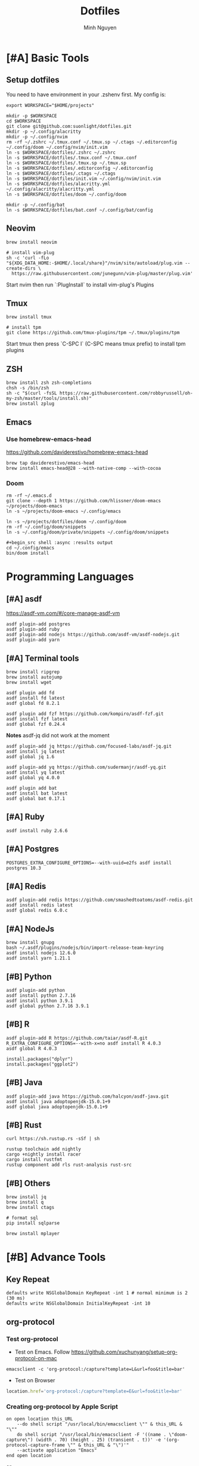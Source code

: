 #+TITLE: Dotfiles
#+Author: Minh Nguyen

#+PROPERTY: header-args+ :tangle yes

* [#A] Basic Tools
** Setup dotfiles

You need to have environment in your .zshenv first. My config is:

#+begin_src shell :async :results output
export WORKSPACE="$HOME/projects"
#+end_src

#+begin_src shell :async :results output
mkdir -p $WORKSPACE
cd $WORKSPACE
git clone git@github.com:suonlight/dotfiles.git
mkdir -p ~/.config/alacritty
mkdir -p ~/.config/nvim
rm -rf ~/.zshrc ~/.tmux.conf ~/.tmux.sp ~/.ctags ~/.editorconfig ~/.config/doom ~/.config/nvim/init.vim
ln -s $WORKSPACE/dotfiles/.zshrc ~/.zshrc
ln -s $WORKSPACE/dotfiles/.tmux.conf ~/.tmux.conf
ln -s $WORKSPACE/dotfiles/.tmux.sp ~/.tmux.sp
ln -s $WORKSPACE/dotfiles/.editorconfig ~/.editorconfig
ln -s $WORKSPACE/dotfiles/.ctags ~/.ctags
ln -s $WORKSPACE/dotfiles/init.vim ~/.config/nvim/init.vim
ln -s $WORKSPACE/dotfiles/alacritty.yml ~/.config/alacritty/alacritty.yml
ln -s $WORKSPACE/dotfiles/doom ~/.config/doom

mkdir -p ~/.config/bat
ln -s $WORKSPACE/dotfiles/bat.conf ~/.config/bat/config
#+end_src

** Neovim

#+begin_src shell :async :results output
brew install neovim

# install vim-plug
sh -c 'curl -fLo "${XDG_DATA_HOME:-$HOME/.local/share}"/nvim/site/autoload/plug.vim --create-dirs \
  https://raw.githubusercontent.com/junegunn/vim-plug/master/plug.vim'
#+end_src

Start nvim then run `:PlugInstall` to install vim-plug's Plugins

** Tmux

#+begin_src shell :async :results output
brew install tmux

# install tpm
git clone https://github.com/tmux-plugins/tpm ~/.tmux/plugins/tpm
#+end_src

Start tmux then press `C-SPC I` (C-SPC means tmux prefix) to install tpm plugins

** ZSH

#+begin_src shell :async :results output
brew install zsh zsh-completions
chsh -s /bin/zsh
sh -c "$(curl -fsSL https://raw.githubusercontent.com/robbyrussell/oh-my-zsh/master/tools/install.sh)"
brew install zplug
#+end_src

** Emacs
*** Use homebrew-emacs-head

https://github.com/daviderestivo/homebrew-emacs-head

#+begin_src shell :async :results output
brew tap daviderestivo/emacs-head
brew install emacs-head@28 --with-native-comp --with-cocoa
#+end_src

*** Doom

#+begin_src shell :async :results output
rm -rf ~/.emacs.d
git clone --depth 1 https://github.com/hlissner/doom-emacs ~/projects/doom-emacs
ln -s ~/projects/doom-emacs ~/.config/emacs
#+end_src

#+begin_src shell :async :results output
ln -s ~/projects/dotfiles/doom ~/.config/doom
rm -rf ~/.config/doom/snippets
ln -s ~/.config/doom/private/snippets ~/.config/doom/snippets

#+begin_src shell :async :results output
cd ~/.config/emacs
bin/doom install
#+end_src

* Programming Languages
** [#A] asdf

https://asdf-vm.com/#/core-manage-asdf-vm

#+begin_src shell :async :results output
asdf plugin-add postgres
asdf plugin-add ruby
asdf plugin-add nodejs https://github.com/asdf-vm/asdf-nodejs.git
asdf plugin-add yarn
#+end_src

** [#A] Terminal tools
#+begin_src shell :async :results output
brew install ripgrep
brew install autojump
brew install wget
#+end_src

#+begin_src shell :async :results output
asdf plugin add fd
asdf install fd latest
asdf global fd 8.2.1
#+end_src

#+begin_src shell :async :results output
asdf plugin add fzf https://github.com/kompiro/asdf-fzf.git
asdf install fzf latest
asdf global fzf 0.24.4
#+end_src

*Notes* asdf-jq did not work at the moment
#+begin_src shell :async :results output
asdf plugin-add jq https://github.com/focused-labs/asdf-jq.git
asdf install jq latest
asdf global jq 1.6
#+end_src

#+begin_src shell :async :results output
asdf plugin-add yq https://github.com/sudermanjr/asdf-yq.git
asdf install yq latest
asdf global yq 4.0.0
#+end_src

#+begin_src shell :async :results output
asdf plugin add bat
asdf install bat latest
asdf global bat 0.17.1
#+end_src

** [#A] Ruby

#+begin_src shell :async :results output
asdf install ruby 2.6.6
#+end_src

** [#A] Postgres

#+begin_src shell :async :results output
POSTGRES_EXTRA_CONFIGURE_OPTIONS=--with-uuid=e2fs asdf install postgres 10.3
#+end_src
** [#A] Redis

#+begin_src shell :async :results output
asdf plugin-add redis https://github.com/smashedtoatoms/asdf-redis.git
asdf install redis latest
asdf global redis 6.0.c
#+end_src

** [#A] NodeJs

#+begin_src shell :async :results output
brew install gnupg
bash ~/.asdf/plugins/nodejs/bin/import-release-team-keyring
asdf install nodejs 12.6.0
asdf install yarn 1.21.1
#+end_src
** [#B] Python

#+begin_src shell :async :results output
asdf plugin-add python
asdf install python 2.7.16
asdf install python 3.9.1
asdf global python 2.7.16 3.9.1
#+end_src

#+RESULTS:
: 82759ff0eb6345e2432a6c33ea604a7a

** [#B] R

#+begin_src shell :async :results output
asdf plugin-add R https://github.com/taiar/asdf-R.git
R_EXTRA_CONFIGURE_OPTIONS=--with-x=no asdf install R 4.0.3
asdf global R 4.0.3
#+end_src

#+begin_src shell :async :results output
install.packages("dplyr")
install.packages("ggplot2")
#+end_src

** [#B] Java

#+begin_src shell :async :results output
asdf plugin-add java https://github.com/halcyon/asdf-java.git
asdf install java adoptopenjdk-15.0.1+9
asdf global java adoptopenjdk-15.0.1+9
#+end_src

** [#B] Rust
#+begin_src shell :async :results output
curl https://sh.rustup.rs -sSf | sh
#+end_src

#+begin_src shell :async :results output
rustup toolchain add nightly
cargo +nightly install racer
cargo install rustfmt
rustup component add rls rust-analysis rust-src
#+end_src

** [#B] Others

#+begin_src shell :async :results output
brew install jq
brew install q
brew install ctags
#+end_src

#+begin_src shell :async :results output
# format sql
pip install sqlparse
#+end_src

#+begin_src shell :async :results output
brew install mplayer
#+end_src

* [#B] Advance Tools
** Key Repeat

#+begin_src shell :async :results output
defaults write NSGlobalDomain KeyRepeat -int 1 # normal minimum is 2 (30 ms)
defaults write NSGlobalDomain InitialKeyRepeat -int 10
#+end_src

#+RESULTS:
** org-protocol
*** Test org-protocol

- Test on Emacs. Follow https://github.com/xuchunyang/setup-org-protocol-on-mac

#+begin_src shell :async :results output
emacsclient -c 'org-protocol:/capture?template=L&url=foo&title=bar'
#+end_src

- Test on Browser

#+begin_src js
location.href='org-protocol:/capture?template=E&url=foo&title=bar'
#+end_src

*** Creating org-protocol by Apple Script

#+BEGIN_SRC applescript
on open location this_URL
	--do shell script "/usr/local/bin/emacsclient \"" & this_URL & "\""
	do shell script "/usr/local/bin/emacsclient -F '((name . \"doom-capture\") (width . 70) (height . 25) (transient . t))' -e '(org-protocol-capture-frame \"" & this_URL & "\")'"
	--activate application "Emacs"
end open location
#+END_SRC

or

#+begin_src shell :async :results output
cp ~/projects/dotfiles/org-protocol* /Applications/
#+end_src

- Open org-protocol and export it by application
- Edit Info.plist with

#+begin_src shell :async :results output
/Applications/org-protocol.app/Contents/Info.plist
#+end_src

#+RESULTS:

#+begin_src xml
<key>CFBundleURLTypes</key>
<array>
  <dict>
    <key>CFBundleURLName</key>
    <string>org-protocol handler</string>
    <key>CFBundleURLSchemes</key>
    <array>
      <string>org-protocol</string>
    </array>
  </dict>
</array>
#+end_src

- *IMPORTANT: Exit and Active org-protocol.app by clicking on it*

*** Setup on Firefox

#+begin_src js
[
  {
    "key": "ctrl+shift+n",
    "action": "javascript",
    "blacklist": "false",
    "sites": "*mail.google.com*",
    "open": false,
    "activeInInputs": true,
    "code": "location.href = 'org-protocol://capture?template=N&url='+encodeURIComponent(location.href)+'&title='+encodeURIComponent(document.title)+'&body='+encodeURIComponent(window.getSelection()).replace(/'/g, '%27');",
    "exported": false,
    "sitesArray": [
      "*mail.google.com*"
    ],
    "customName": "Capture today notes"
  },
  {
    "key": "ctrl+shift+e",
    "action": "javascript",
    "blacklist": "false",
    "sites": "*mail.google.com*",
    "open": false,
    "code": "var activeTextarea = document.activeElement;\nvar selection = activeTextarea.tagName == \"TEXTAREA\" ? activeTextarea.value.substring(\n    activeTextarea.selectionStart, activeTextarea.selectionEnd\n ) : window.getSelection();\n\nlocation.href='org-protocol://capture?template=E&url='+encodeURIComponent(location.href)+'&title='+encodeURIComponent(document.title)+'&body='+encodeURIComponent(selection)",
    "activeInInputs": true,
    "exported": false,
    "sitesArray": [
      "*mail.google.com*"
    ]
  }
]
#+end_src

** Install Fonts

#+begin_src shell :async :results output
brew tap homebrew/cask-fonts && brew install --cask font-source-code-pro
#+end_src

Install all the icons by Emacs

#+BEGIN_SRC emacs-lisp
(all-the-icons-install-fonts)
#+END_SRC

** talon

My talon config is here: https://github.com/suonlight/knausj_talon

#+BEGIN_SRC shell :results output
git clone git@github.com:suonlight/knausj_talon.git $WORKSPACE/knausj_talon

mkdir -p ~/.talon/user
rm -rf ~/.talon/user/knausj_talon
rm -rf ~/.talon/user/hero
ln -s $WORKSPACE/knausj_talon ~/.talon/user/knausj_talon
ln -s $WORKSPACE/dotfiles/doom/private/talon/hero ~/.talon/user/hero
#+END_SRC
** aspell

#+BEGIN_SRC shell :results output
ruby -e "$(curl -fsSL https://raw.githubusercontent.com/Homebrew/install/master/install)" < /dev/null 2> /dev/null
#+END_SRC

#+RESULTS:
